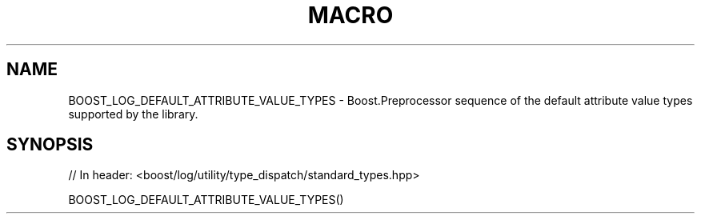 .\"Generated by db2man.xsl. Don't modify this, modify the source.
.de Sh \" Subsection
.br
.if t .Sp
.ne 5
.PP
\fB\\$1\fR
.PP
..
.de Sp \" Vertical space (when we can't use .PP)
.if t .sp .5v
.if n .sp
..
.de Ip \" List item
.br
.ie \\n(.$>=3 .ne \\$3
.el .ne 3
.IP "\\$1" \\$2
..
.TH "MACRO " 3 "" "" ""
.SH "NAME"
BOOST_LOG_DEFAULT_ATTRIBUTE_VALUE_TYPES \- Boost\&.Preprocessor sequence of the default attribute value types supported by the library\&.
.SH "SYNOPSIS"

.sp
.nf
// In header: <boost/log/utility/type_dispatch/standard_types\&.hpp>

BOOST_LOG_DEFAULT_ATTRIBUTE_VALUE_TYPES()
.fi

